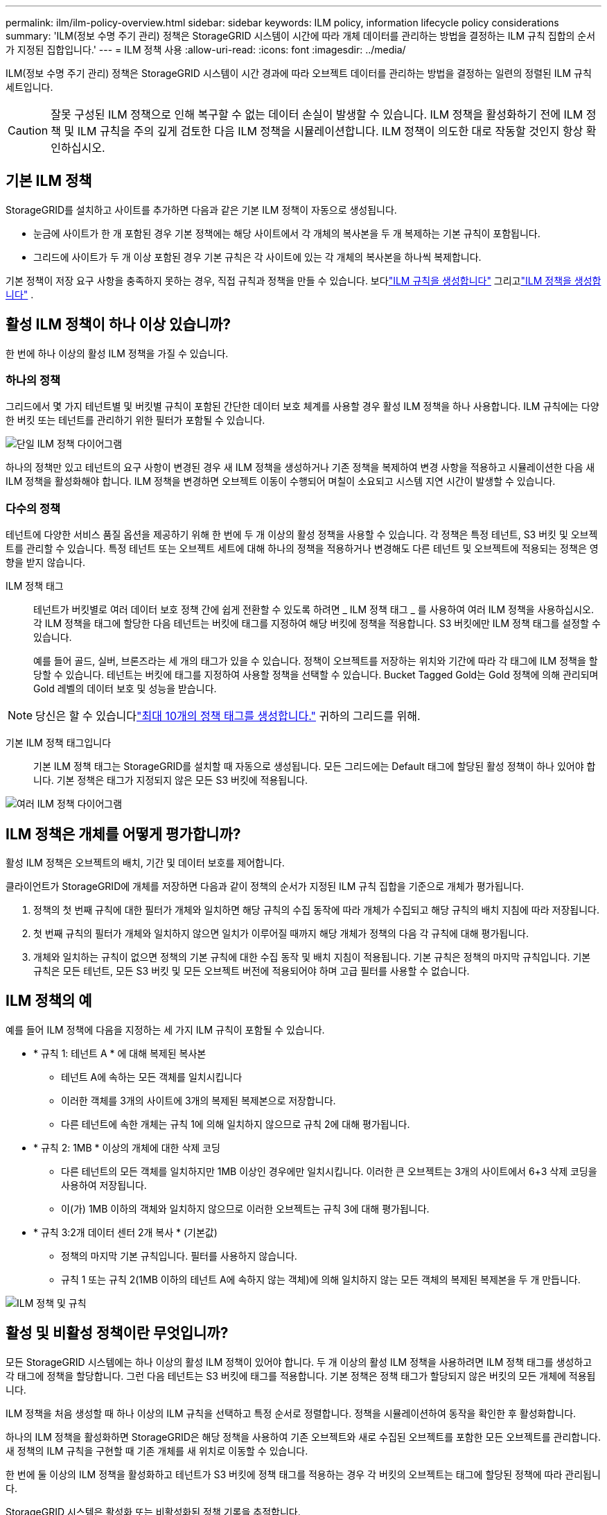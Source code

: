 ---
permalink: ilm/ilm-policy-overview.html 
sidebar: sidebar 
keywords: ILM policy, information lifecycle policy considerations 
summary: 'ILM(정보 수명 주기 관리) 정책은 StorageGRID 시스템이 시간에 따라 개체 데이터를 관리하는 방법을 결정하는 ILM 규칙 집합의 순서가 지정된 집합입니다.' 
---
= ILM 정책 사용
:allow-uri-read: 
:icons: font
:imagesdir: ../media/


[role="lead"]
ILM(정보 수명 주기 관리) 정책은 StorageGRID 시스템이 시간 경과에 따라 오브젝트 데이터를 관리하는 방법을 결정하는 일련의 정렬된 ILM 규칙 세트입니다.


CAUTION: 잘못 구성된 ILM 정책으로 인해 복구할 수 없는 데이터 손실이 발생할 수 있습니다. ILM 정책을 활성화하기 전에 ILM 정책 및 ILM 규칙을 주의 깊게 검토한 다음 ILM 정책을 시뮬레이션합니다. ILM 정책이 의도한 대로 작동할 것인지 항상 확인하십시오.



== 기본 ILM 정책

StorageGRID를 설치하고 사이트를 추가하면 다음과 같은 기본 ILM 정책이 자동으로 생성됩니다.

* 눈금에 사이트가 한 개 포함된 경우 기본 정책에는 해당 사이트에서 각 개체의 복사본을 두 개 복제하는 기본 규칙이 포함됩니다.
* 그리드에 사이트가 두 개 이상 포함된 경우 기본 규칙은 각 사이트에 있는 각 개체의 복사본을 하나씩 복제합니다.


기본 정책이 저장 요구 사항을 충족하지 못하는 경우, 직접 규칙과 정책을 만들 수 있습니다.  보다link:what-ilm-rule-is.html["ILM 규칙을 생성합니다"] 그리고link:creating-ilm-policy.html["ILM 정책을 생성합니다"] .



== 활성 ILM 정책이 하나 이상 있습니까?

한 번에 하나 이상의 활성 ILM 정책을 가질 수 있습니다.



=== 하나의 정책

그리드에서 몇 가지 테넌트별 및 버킷별 규칙이 포함된 간단한 데이터 보호 체계를 사용할 경우 활성 ILM 정책을 하나 사용합니다. ILM 규칙에는 다양한 버킷 또는 테넌트를 관리하기 위한 필터가 포함될 수 있습니다.

image::../media/ilm-policies-single.png[단일 ILM 정책 다이어그램]

하나의 정책만 있고 테넌트의 요구 사항이 변경된 경우 새 ILM 정책을 생성하거나 기존 정책을 복제하여 변경 사항을 적용하고 시뮬레이션한 다음 새 ILM 정책을 활성화해야 합니다. ILM 정책을 변경하면 오브젝트 이동이 수행되어 며칠이 소요되고 시스템 지연 시간이 발생할 수 있습니다.



=== 다수의 정책

테넌트에 다양한 서비스 품질 옵션을 제공하기 위해 한 번에 두 개 이상의 활성 정책을 사용할 수 있습니다. 각 정책은 특정 테넌트, S3 버킷 및 오브젝트를 관리할 수 있습니다. 특정 테넌트 또는 오브젝트 세트에 대해 하나의 정책을 적용하거나 변경해도 다른 테넌트 및 오브젝트에 적용되는 정책은 영향을 받지 않습니다.

ILM 정책 태그:: 테넌트가 버킷별로 여러 데이터 보호 정책 간에 쉽게 전환할 수 있도록 하려면 _ ILM 정책 태그 _ 를 사용하여 여러 ILM 정책을 사용하십시오. 각 ILM 정책을 태그에 할당한 다음 테넌트는 버킷에 태그를 지정하여 해당 버킷에 정책을 적용합니다. S3 버킷에만 ILM 정책 태그를 설정할 수 있습니다.
+
--
예를 들어 골드, 실버, 브론즈라는 세 개의 태그가 있을 수 있습니다. 정책이 오브젝트를 저장하는 위치와 기간에 따라 각 태그에 ILM 정책을 할당할 수 있습니다. 테넌트는 버킷에 태그를 지정하여 사용할 정책을 선택할 수 있습니다. Bucket Tagged Gold는 Gold 정책에 의해 관리되며 Gold 레벨의 데이터 보호 및 성능을 받습니다.

--



NOTE: 당신은 할 수 있습니다link:../ilm/creating-ilm-policy.html#activate-ilm-policy["최대 10개의 정책 태그를 생성합니다."] 귀하의 그리드를 위해.

기본 ILM 정책 태그입니다:: 기본 ILM 정책 태그는 StorageGRID를 설치할 때 자동으로 생성됩니다. 모든 그리드에는 Default 태그에 할당된 활성 정책이 하나 있어야 합니다. 기본 정책은 태그가 지정되지 않은 모든 S3 버킷에 적용됩니다.


image::../media/ilm-policies-tags-conceptual.png[여러 ILM 정책 다이어그램]



== ILM 정책은 개체를 어떻게 평가합니까?

활성 ILM 정책은 오브젝트의 배치, 기간 및 데이터 보호를 제어합니다.

클라이언트가 StorageGRID에 개체를 저장하면 다음과 같이 정책의 순서가 지정된 ILM 규칙 집합을 기준으로 개체가 평가됩니다.

. 정책의 첫 번째 규칙에 대한 필터가 개체와 일치하면 해당 규칙의 수집 동작에 따라 개체가 수집되고 해당 규칙의 배치 지침에 따라 저장됩니다.
. 첫 번째 규칙의 필터가 개체와 일치하지 않으면 일치가 이루어질 때까지 해당 개체가 정책의 다음 각 규칙에 대해 평가됩니다.
. 개체와 일치하는 규칙이 없으면 정책의 기본 규칙에 대한 수집 동작 및 배치 지침이 적용됩니다. 기본 규칙은 정책의 마지막 규칙입니다. 기본 규칙은 모든 테넌트, 모든 S3 버킷 및 모든 오브젝트 버전에 적용되어야 하며 고급 필터를 사용할 수 없습니다.




== ILM 정책의 예

예를 들어 ILM 정책에 다음을 지정하는 세 가지 ILM 규칙이 포함될 수 있습니다.

* * 규칙 1: 테넌트 A * 에 대해 복제된 복사본
+
** 테넌트 A에 속하는 모든 객체를 일치시킵니다
** 이러한 객체를 3개의 사이트에 3개의 복제된 복제본으로 저장합니다.
** 다른 테넌트에 속한 개체는 규칙 1에 의해 일치하지 않으므로 규칙 2에 대해 평가됩니다.


* * 규칙 2: 1MB * 이상의 개체에 대한 삭제 코딩
+
** 다른 테넌트의 모든 객체를 일치하지만 1MB 이상인 경우에만 일치시킵니다. 이러한 큰 오브젝트는 3개의 사이트에서 6+3 삭제 코딩을 사용하여 저장됩니다.
** 이(가) 1MB 이하의 객체와 일치하지 않으므로 이러한 오브젝트는 규칙 3에 대해 평가됩니다.


* * 규칙 3:2개 데이터 센터 2개 복사 * (기본값)
+
** 정책의 마지막 기본 규칙입니다. 필터를 사용하지 않습니다.
** 규칙 1 또는 규칙 2(1MB 이하의 테넌트 A에 속하지 않는 객체)에 의해 일치하지 않는 모든 객체의 복제된 복제본을 두 개 만듭니다.




image::../media/ilm_policy_and_rules.png[ILM 정책 및 규칙]



== 활성 및 비활성 정책이란 무엇입니까?

모든 StorageGRID 시스템에는 하나 이상의 활성 ILM 정책이 있어야 합니다. 두 개 이상의 활성 ILM 정책을 사용하려면 ILM 정책 태그를 생성하고 각 태그에 정책을 할당합니다. 그런 다음 테넌트는 S3 버킷에 태그를 적용합니다. 기본 정책은 정책 태그가 할당되지 않은 버킷의 모든 개체에 적용됩니다.

ILM 정책을 처음 생성할 때 하나 이상의 ILM 규칙을 선택하고 특정 순서로 정렬합니다. 정책을 시뮬레이션하여 동작을 확인한 후 활성화합니다.

하나의 ILM 정책을 활성화하면 StorageGRID은 해당 정책을 사용하여 기존 오브젝트와 새로 수집된 오브젝트를 포함한 모든 오브젝트를 관리합니다. 새 정책의 ILM 규칙을 구현할 때 기존 개체를 새 위치로 이동할 수 있습니다.

한 번에 둘 이상의 ILM 정책을 활성화하고 테넌트가 S3 버킷에 정책 태그를 적용하는 경우 각 버킷의 오브젝트는 태그에 할당된 정책에 따라 관리됩니다.

StorageGRID 시스템은 활성화 또는 비활성화된 정책 기록을 추적합니다.



== ILM 정책을 생성할 때의 고려 사항

* 테스트 시스템에서는 시스템에서 제공한 정책, 베이스라인 2 복사본 정책만 사용하십시오. StorageGRID 11.6 이전 버전의 경우 이 정책의 2개 복사본 만들기 규칙은 모든 사이트가 포함된 모든 스토리지 노드 스토리지 풀을 사용합니다. StorageGRID 시스템에 사이트가 두 개 이상 있는 경우 한 개체의 복사본을 같은 사이트에 둘 수 있습니다.
+

NOTE: 모든 스토리지 노드 스토리지 풀은 StorageGRID 11.6 이하를 설치하는 동안 자동으로 생성됩니다. 최신 버전의 StorageGRID로 업그레이드하는 경우 모든 스토리지 노드 풀이 여전히 존재합니다. StorageGRID 11.7 이상을 새로 설치하는 경우 모든 스토리지 노드 풀이 생성되지 않습니다.

* 새 정책을 설계할 때는 그리드에 인제스트될 수 있는 다양한 유형의 모든 객체를 고려하십시오. 정책에 이러한 개체를 일치시키고 필요한 경우 배치할 규칙이 포함되어 있는지 확인합니다.
* ILM 정책을 최대한 단순하게 유지하십시오. 이렇게 하면 시간이 지남에 따라 StorageGRID 시스템을 변경할 때 의도된 대로 오브젝트 데이터가 보호되지 않는 잠재적으로 위험한 상황을 방지할 수 있습니다.
* 정책의 규칙이 올바른 순서로 되어 있는지 확인합니다. 정책이 활성화되면 위에서 시작하여 나열된 순서대로 새 개체와 기존 개체가 평가됩니다. 예를 들어 정책의 첫 번째 규칙이 개체와 일치하면 해당 개체는 다른 규칙에 의해 평가되지 않습니다.
* 모든 ILM 정책의 마지막 규칙은 필터를 사용할 수 없는 기본 ILM 규칙입니다. 개체가 다른 규칙과 일치하지 않으면 기본 규칙은 개체가 배치된 위치와 유지되는 기간을 제어합니다.
* 새 정책을 활성화하기 전에 정책이 기존 개체의 배치에 대해 적용하는 모든 변경 사항을 검토하십시오. 기존 오브젝트의 위치를 변경하면 새로운 배치가 평가되고 구현될 때 일시적인 리소스 문제가 발생할 수 있습니다.

